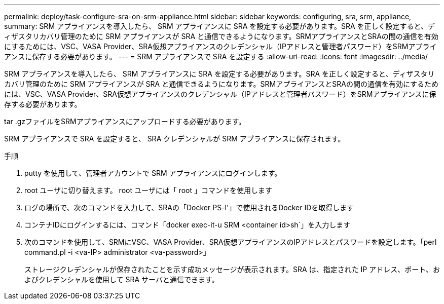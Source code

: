 ---
permalink: deploy/task-configure-sra-on-srm-appliance.html 
sidebar: sidebar 
keywords: configuring, sra, srm, appliance, 
summary: SRM アプライアンスを導入したら、 SRM アプライアンスに SRA を設定する必要があります。SRA を正しく設定すると、ディザスタリカバリ管理のために SRM アプライアンスが SRA と通信できるようになります。SRMアプライアンスとSRAの間の通信を有効にするためには、VSC、VASA Provider、SRA仮想アプライアンスのクレデンシャル（IPアドレスと管理者パスワード）をSRMアプライアンスに保存する必要があります。 
---
= SRM アプライアンスで SRA を設定する
:allow-uri-read: 
:icons: font
:imagesdir: ../media/


[role="lead"]
SRM アプライアンスを導入したら、 SRM アプライアンスに SRA を設定する必要があります。SRA を正しく設定すると、ディザスタリカバリ管理のために SRM アプライアンスが SRA と通信できるようになります。SRMアプライアンスとSRAの間の通信を有効にするためには、VSC、VASA Provider、SRA仮想アプライアンスのクレデンシャル（IPアドレスと管理者パスワード）をSRMアプライアンスに保存する必要があります。

tar .gzファイルをSRMアプライアンスにアップロードする必要があります。

SRM アプライアンスで SRA を設定すると、 SRA クレデンシャルが SRM アプライアンスに保存されます。

.手順
. putty を使用して、管理者アカウントで SRM アプライアンスにログインします。
. root ユーザに切り替えます。 root ユーザには「 root 」コマンドを使用します
. ログの場所で、次のコマンドを入力して、SRAの「Docker PS-l'」で使用されるDocker IDを取得します
. コンテナIDにログインするには、コマンド「docker exec-it-u SRM <container id>sh`」を入力します
. 次のコマンドを使用して、SRMにVSC、VASA Provider、SRA仮想アプライアンスのIPアドレスとパスワードを設定します。「perl command.pl -i <va-IP> administrator <va-password>」
+
ストレージクレデンシャルが保存されたことを示す成功メッセージが表示されます。SRA は、指定された IP アドレス、ポート、およびクレデンシャルを使用して SRA サーバと通信できます。


